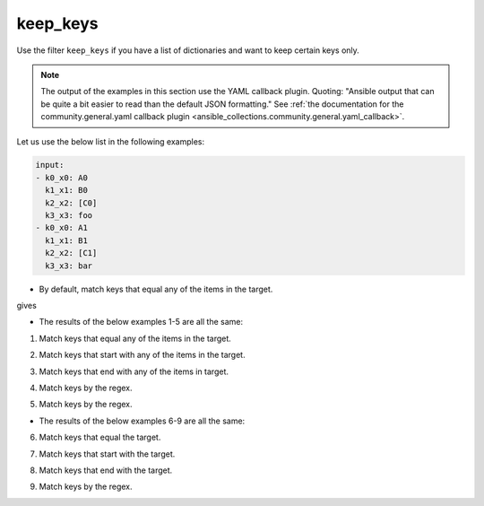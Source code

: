 ..
  Copyright (c) Ansible Project
  GNU General Public License v3.0+ (see LICENSES/GPL-3.0-or-later.txt or https://www.gnu.org/licenses/gpl-3.0.txt)
  SPDX-License-Identifier: GPL-3.0-or-later

keep_keys
"""""""""

Use the filter ``keep_keys`` if you have a list of dictionaries and want to keep certain keys only.

.. note:: The output of the examples in this section use the YAML callback plugin. Quoting: "Ansible output that can be quite a bit easier to read than the default JSON formatting." See :ref:`the documentation for the community.general.yaml callback plugin <ansible_collections.community.general.yaml_callback>`.


Let us use the below list in the following examples:

.. code-block:: yaml

   input:
   - k0_x0: A0
     k1_x1: B0
     k2_x2: [C0]
     k3_x3: foo
   - k0_x0: A1
     k1_x1: B1
     k2_x2: [C1]
     k3_x3: bar


* By default, match keys that equal any of the items in the target.

.. code-block:: yaml+jinja
   :emphasize-lines: 1

   target: ['k0_x0', 'k1_x1']
   result: {{ input | community.general.keep_keys(target=target) }}


gives

.. code-block:: yaml
   :emphasize-lines: 1-

   result:
   - {k0_x0: A0, k1_x1: B0}
   - {k0_x0: A1, k1_x1: B1}

 
.. versionadded:: 9.1.0

* The results of the below examples 1-5 are all the same:

.. code-block:: yaml
   :emphasize-lines: 1-

   result:
   - {k0_x0: A0, k1_x1: B0}
   - {k0_x0: A1, k1_x1: B1}


1. Match keys that equal any of the items in the target.

.. code-block:: yaml+jinja
   :emphasize-lines: 1,2

   mp: equal
   target: ['k0_x0', 'k1_x1']
   result: {{ input | community.general.keep_keys(target=target, matching_parameter=mp) }}

2. Match keys that start with any of the items in the target.

.. code-block:: yaml+jinja
   :emphasize-lines: 1,2

   mp: starts_with
   target: ['k0', 'k1']
   result: {{ input | community.general.keep_keys(target=target, matching_parameter=mp) }}

3. Match keys that end with any of the items in target.

.. code-block:: yaml+jinja
   :emphasize-lines: 1,2

   mp: ends_with
   target: ['x0', 'x1']
   result: {{ input | community.general.keep_keys(target=target, matching_parameter=mp) }}

4. Match keys by the regex.

.. code-block:: yaml+jinja
   :emphasize-lines: 1,2

   mp: regex
   target: ['^.*[01]_x.*$']
   result: {{ input | community.general.keep_keys(target=target, matching_parameter=mp) }}

5. Match keys by the regex.

.. code-block:: yaml+jinja
   :emphasize-lines: 1,2

   mp: regex
   target: ^.*[01]_x.*$
   result: {{ input | community.general.keep_keys(target=target, matching_parameter=mp) }}


* The results of the below examples 6-9 are all the same:

.. code-block:: yaml
   :emphasize-lines: 1-

   result:
   - {k0_x0: A0}
   - {k0_x0: A1}


6. Match keys that equal the target.

.. code-block:: yaml+jinja
   :emphasize-lines: 1,2

   mp: equal
   target: k0_x0
   result: {{ input | community.general.keep_keys(target=target, matching_parameter=mp) }}

7. Match keys that start with the target.

.. code-block:: yaml+jinja
   :emphasize-lines: 1,2

   mp: starts_with
   target: k0
   result: {{ input | community.general.keep_keys(target=target, matching_parameter=mp) }}

8. Match keys that end with the target.

.. code-block:: yaml+jinja
   :emphasize-lines: 1,2

   mp: ends_with
   target: x0
   result: {{ input | community.general.keep_keys(target=target, matching_parameter=mp) }}

9. Match keys by the regex.

.. code-block:: yaml+jinja
   :emphasize-lines: 1,2

   mp: regex
   target: ^.*0_x.*$
   result: {{ input | community.general.keep_keys(target=target, matching_parameter=mp) }}


